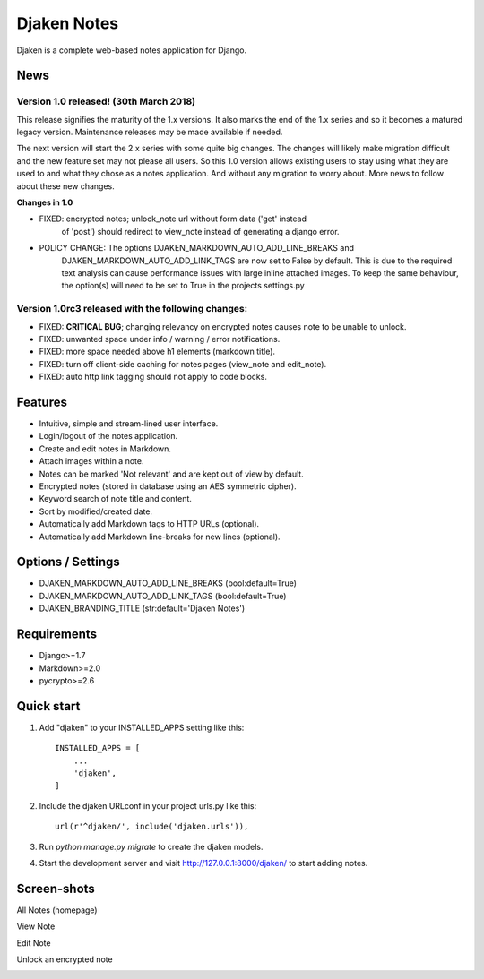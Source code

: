 Djaken Notes
============

Djaken is a complete web-based notes application for Django.


News
~~~~

Version 1.0 released! (30th March 2018)
---------------------------------------

This release signifies the maturity of the 1.x versions.  
It also marks the end of the 1.x series and so it becomes a matured 
legacy version. Maintenance releases may be made available if needed. 

The next version will start the 2.x series with some quite big changes. 
The changes will likely make migration difficult and the new feature set 
may not please all users. So this 1.0 version allows existing users to stay 
using what they are used to and what they chose as a notes application. 
And without any migration to worry about.  
More news to follow about these new changes.

**Changes in 1.0**

* FIXED: encrypted notes; unlock_note url without form data ('get' instead
         of 'post') should redirect to view_note instead of generating a 
         django error.
* POLICY CHANGE: The options DJAKEN_MARKDOWN_AUTO_ADD_LINE_BREAKS and 
                 DJAKEN_MARKDOWN_AUTO_ADD_LINK_TAGS are now set to False 
                 by default. This is due to the required text analysis can 
                 cause performance issues with large inline attached images.
                 To keep the same behaviour, the option(s) will need to be 
                 set to True in the projects settings.py

Version 1.0rc3 released with the following changes:
---------------------------------------------------

* FIXED: **CRITICAL BUG**; changing relevancy on encrypted notes causes note to be
  unable to unlock.
* FIXED: unwanted space under info / warning / error notifications.
* FIXED: more space needed above h1 elements (markdown title).
* FIXED: turn off client-side caching for notes pages (view_note and edit_note).
* FIXED: auto http link tagging should not apply to code blocks.


Features
~~~~~~~~

* Intuitive, simple and stream-lined user interface.
* Login/logout of the notes application.
* Create and edit notes in Markdown.
* Attach images within a note.
* Notes can be marked 'Not relevant' and are kept out of view by default.
* Encrypted notes (stored in database using an AES symmetric cipher).
* Keyword search of note title and content.
* Sort by modified/created date.
* Automatically add Markdown tags to HTTP URLs (optional).
* Automatically add Markdown line-breaks for new lines (optional).


Options / Settings
~~~~~~~~~~~~~~~~~~

* DJAKEN_MARKDOWN_AUTO_ADD_LINE_BREAKS (bool:default=True)
* DJAKEN_MARKDOWN_AUTO_ADD_LINK_TAGS (bool:default=True)
* DJAKEN_BRANDING_TITLE (str:default='Djaken Notes')


Requirements
~~~~~~~~~~~~

* Django>=1.7
* Markdown>=2.0
* pycrypto>=2.6


Quick start
~~~~~~~~~~~

1. Add "djaken" to your INSTALLED_APPS setting like this::

    INSTALLED_APPS = [
        ...
        'djaken',
    ]

2. Include the djaken URLconf in your project urls.py like this::

    url(r'^djaken/', include('djaken.urls')),

3. Run `python manage.py migrate` to create the djaken models.

4. Start the development server and visit http://127.0.0.1:8000/djaken/
   to start adding notes.


Screen-shots
~~~~~~~~~~~~

All Notes (homepage)  

.. image:: screenshots/djaken-all_notes-1.png

View Note  

.. image:: screenshots/djaken-view_note-1.png

Edit Note  

.. image:: screenshots/djaken-edit_note-1.png

Unlock an encrypted note  

.. image:: screenshots/djaken-unlock_note-1.png
